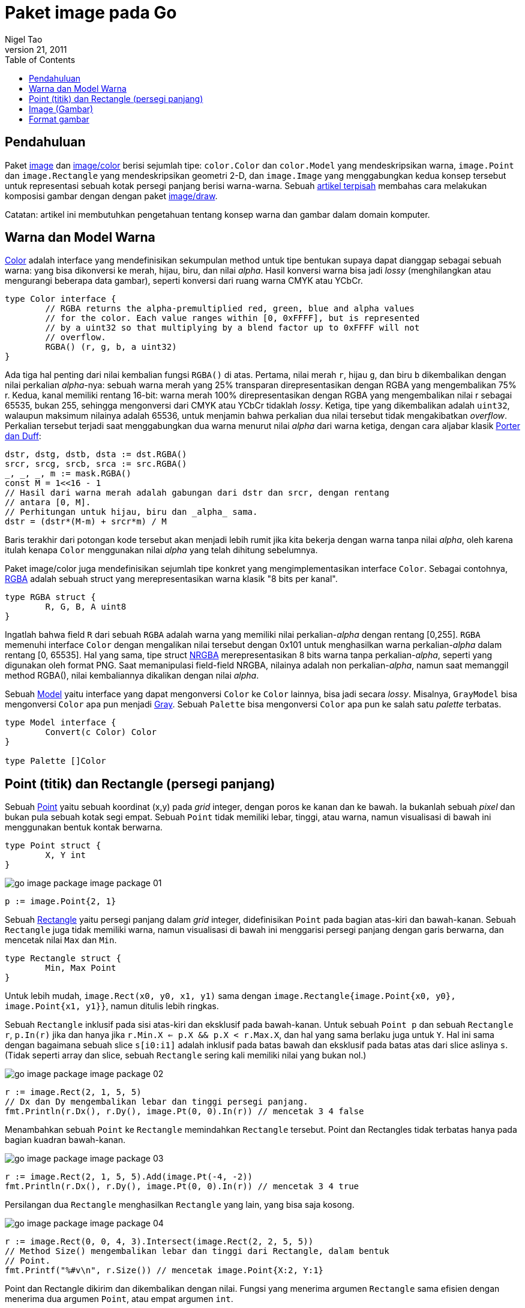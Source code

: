=  Paket image pada Go
Nigel Tao
September 21, 2011
:stylesheet: /assets/style.css
:toc:


==  Pendahuluan

Paket
https://golang.org/pkg/image/[image]
dan
https://golang.org/pkg/image/color[image/color]
berisi sejumlah tipe: `color.Color` dan `color.Model` yang mendeskripsikan
warna, `image.Point` dan `image.Rectangle` yang mendeskripsikan geometri 2-D,
dan `image.Image` yang menggabungkan kedua konsep tersebut untuk
representasi sebuah kotak persegi panjang berisi warna-warna.
Sebuah
link:/blog/go-imagedraw-package[artikel terpisah]
membahas cara melakukan komposisi gambar dengan dengan paket
https://golang.org/pkg/image/draw/[image/draw].

Catatan: artikel ini membutuhkan pengetahuan tentang konsep warna dan gambar
dalam domain komputer.


==  Warna dan Model Warna

https://golang.org/pkg/image/color/#Color[Color]
adalah interface yang mendefinisikan sekumpulan method untuk tipe bentukan
supaya dapat dianggap sebagai sebuah warna: yang bisa dikonversi ke merah,
hijau, biru, dan nilai _alpha_.
Hasil konversi warna bisa jadi _lossy_ (menghilangkan atau mengurangi beberapa
data gambar), seperti konversi dari ruang warna CMYK atau YCbCr.

----
type Color interface {
	// RGBA returns the alpha-premultiplied red, green, blue and alpha values
	// for the color. Each value ranges within [0, 0xFFFF], but is represented
	// by a uint32 so that multiplying by a blend factor up to 0xFFFF will not
	// overflow.
	RGBA() (r, g, b, a uint32)
}
----

Ada tiga hal penting dari nilai kembalian fungsi `RGBA()` di atas.
Pertama, nilai merah `r`, hijau `g`, dan biru `b` dikembalikan dengan nilai
perkalian _alpha_-nya: sebuah warna merah yang 25% transparan
direpresentasikan dengan RGBA yang mengembalikan 75% r.
Kedua, kanal memiliki rentang 16-bit: warna merah 100% direpresentasikan
dengan RGBA yang mengembalikan nilai r sebagai 65535, bukan 255, sehingga
mengonversi dari CMYK atau YCbCr tidaklah _lossy_.
Ketiga, tipe yang dikembalikan adalah `uint32`, walaupun maksimum nilainya
adalah 65536, untuk menjamin bahwa perkalian dua nilai tersebut tidak
mengakibatkan _overflow_.
Perkalian tersebut terjadi saat menggabungkan dua warna menurut nilai _alpha_
dari warna ketiga, dengan cara aljabar klasik
https://en.wikipedia.org/wiki/Alpha_compositing[Porter dan Duff]:

----
dstr, dstg, dstb, dsta := dst.RGBA()
srcr, srcg, srcb, srca := src.RGBA()
_, _, _, m := mask.RGBA()
const M = 1<<16 - 1
// Hasil dari warna merah adalah gabungan dari dstr dan srcr, dengan rentang
// antara [0, M].
// Perhitungan untuk hijau, biru dan _alpha_ sama.
dstr = (dstr*(M-m) + srcr*m) / M
----

Baris terakhir dari potongan kode tersebut akan menjadi lebih rumit jika kita
bekerja dengan warna tanpa nilai _alpha_, oleh karena itulah kenapa `Color`
menggunakan nilai _alpha_ yang telah dihitung sebelumnya.

Paket image/color juga mendefinisikan sejumlah tipe konkret yang
mengimplementasikan interface `Color`.
Sebagai contohnya,
https://golang.org/pkg/image/color/#RGBA[RGBA]
adalah sebuah struct yang merepresentasikan warna klasik "8 bits per kanal".

----
type RGBA struct {
	R, G, B, A uint8
}
----

Ingatlah bahwa field `R` dari sebuah `RGBA` adalah warna yang memiliki nilai
perkalian-_alpha_ dengan rentang [0,255].
`RGBA` memenuhi interface `Color` dengan mengalikan nilai tersebut dengan
0x101 untuk menghasilkan warna perkalian-_alpha_ dalam rentang [0, 65535].
Hal yang sama, tipe struct
https://golang.org/pkg/image/color/#NRGBA[NRGBA]
merepresentasikan 8 bits warna tanpa perkalian-_alpha_, seperti yang digunakan
oleh format PNG.
Saat memanipulasi field-field NRGBA, nilainya adalah non perkalian-_alpha_,
namun saat memanggil method RGBA(), nilai kembaliannya dikalikan dengan nilai
_alpha_.

Sebuah https://golang.org/pkg/image/color/#Model[Model]
yaitu interface yang dapat mengonversi `Color` ke `Color` lainnya, bisa jadi
secara _lossy_.
Misalnya, `GrayModel` bisa mengonversi `Color` apa pun menjadi
https://golang.org/pkg/image/color/#Gray[Gray].
Sebuah `Palette` bisa mengonversi `Color` apa pun ke salah satu _palette_
terbatas.

----
type Model interface {
	Convert(c Color) Color
}

type Palette []Color
----

==  Point (titik) dan Rectangle (persegi panjang)

Sebuah
https://golang.org/pkg/image/#Point[Point]
yaitu sebuah koordinat (x,y) pada _grid_ integer, dengan poros ke kanan dan ke
bawah.
Ia bukanlah sebuah _pixel_ dan bukan pula sebuah kotak segi empat.
Sebuah `Point` tidak memiliki lebar, tinggi, atau warna, namun visualisasi di
bawah ini menggunakan bentuk kontak berwarna.

----
type Point struct {
	X, Y int
}
----

image:/assets/go-image-package_image-package-01.png[]

----
p := image.Point{2, 1}
----

Sebuah
https://golang.org/pkg/image/#Rectangle[Rectangle]
yaitu persegi panjang dalam _grid_ integer, didefinisikan `Point` pada
bagian atas-kiri dan bawah-kanan.
Sebuah `Rectangle` juga tidak memiliki warna, namun visualisasi di bawah ini
menggarisi persegi panjang dengan garis berwarna, dan mencetak nilai `Max`
dan `Min`.

----
type Rectangle struct {
	Min, Max Point
}
----

Untuk lebih mudah, `image.Rect(x0, y0, x1, y1)` sama dengan
`image.Rectangle{image.Point{x0, y0}, image.Point{x1, y1}}`,
namun ditulis lebih ringkas.

Sebuah `Rectangle` inklusif pada sisi atas-kiri dan eksklusif pada bawah-kanan.
Untuk sebuah `Point p` dan sebuah `Rectangle r`, `p.In(r)` jika dan hanya jika
`r.Min.X <= p.X && p.X < r.Max.X`, dan hal yang sama berlaku juga untuk `Y`.
Hal ini sama dengan bagaimana sebuah slice `s[i0:i1]` adalah
inklusif pada batas bawah dan eksklusif pada batas atas dari slice aslinya `s`.
(Tidak seperti array dan slice, sebuah `Rectangle` sering kali memiliki nilai
yang bukan nol.)

image:/assets/go-image-package_image-package-02.png[]

----
r := image.Rect(2, 1, 5, 5)
// Dx dan Dy mengembalikan lebar dan tinggi persegi panjang.
fmt.Println(r.Dx(), r.Dy(), image.Pt(0, 0).In(r)) // mencetak 3 4 false
----

Menambahkan sebuah `Point` ke `Rectangle` memindahkan `Rectangle` tersebut.
Point dan Rectangles tidak terbatas hanya pada bagian kuadran bawah-kanan.

image:/assets/go-image-package_image-package-03.png[]

----
r := image.Rect(2, 1, 5, 5).Add(image.Pt(-4, -2))
fmt.Println(r.Dx(), r.Dy(), image.Pt(0, 0).In(r)) // mencetak 3 4 true
----

Persilangan dua `Rectangle` menghasilkan `Rectangle` yang lain, yang bisa saja
kosong.

image:/assets/go-image-package_image-package-04.png[]

----
r := image.Rect(0, 0, 4, 3).Intersect(image.Rect(2, 2, 5, 5))
// Method Size() mengembalikan lebar dan tinggi dari Rectangle, dalam bentuk
// Point.
fmt.Printf("%#v\n", r.Size()) // mencetak image.Point{X:2, Y:1}
----

Point dan Rectangle dikirim dan dikembalikan dengan nilai.
Fungsi yang menerima argumen `Rectangle` sama efisien dengan menerima dua
argumen `Point`, atau empat argumen `int`.


==  Image (Gambar)

Sebuah
https://golang.org/pkg/image/#Image[Image]
memetakan setiap kotak _grid_ dalam sebuah `Rectangle` menjadi `Color` dari
sebuah `Model`.
"_Pixel_ pada (x,y)" mengacu pada warna dari kotak _grid_ yang didefinisikan
oleh titik (x,y), (x+1,y),(x+1,y+1), dan (x,y+1).

----
type Image interface {
	// ColorModel returns the Image's color model.
	ColorModel() color.Model
	// Bounds returns the domain for which At can return non-zero color.
	// The bounds do not necessarily contain the point (0, 0).
	Bounds() Rectangle
	// At returns the color of the pixel at (x, y).
	// At(Bounds().Min.X, Bounds().Min.Y) returns the upper-left pixel of the grid.
	// At(Bounds().Max.X-1, Bounds().Max.Y-1) returns the lower-right one.
	At(x, y int) color.Color
}
----

Salah satu kesalahan yang umum yaitu mengasumsikan bahwa batas atas `Image`
dimulai dari (0, 0).
Misalnya, animasi GIF berisi urutan `Image`, dan setiap `Image` setelah yang
pertama biasanya hanya menyimpan data _pixel_ untuk wilayah yang berubah, dan
wilayah tersebut tidak harus dimulai dari (0, 0).
Cara yang paling benar untuk iterasi pixel pada `Image` yaitu seperti:

----
b := m.Bounds()
for y := b.Min.Y; y < b.Max.Y; y++ {
	for x := b.Min.X; x < b.Max.X; x++ {
		doStuffWith(m.At(x, y))
	}
}
----

Implementasi `Image` tidak harus berbasiskan slice dari data _pixel_.
Contohnya, sebuah
https://golang.org/pkg/image/#Uniform[Uniform]
yaitu sebuah `Image` yang memiliki garis batas yang sangat besar dengan satu
warna, yang representasi di _memory_ hanyalah warna saja.

----
type Uniform struct {
	C color.Color
}
----

Biasanya, program menginginkan sebuah gambar yang berbasis slice.
Tipe struct seperti
https://golang.org/pkg/image/#RGBA[RGBA] dan
https://golang.org/pkg/image/#Gray[Gray]
(yang dipanggil oleh paket lain sebagai `image.RGBA` dan `image.Gray`)
menyimpan slice dari data _pixel_ dan mengimplementasikan interface `Image`.

----
type RGBA struct {
	// Pix holds the image's pixels, in R, G, B, A order. The pixel at
	// (x, y) starts at Pix[(y-Rect.Min.Y)*Stride + (x-Rect.Min.X)*4].
	Pix []uint8
	// Stride is the Pix stride (in bytes) between vertically adjacent pixels.
	Stride int
	// Rect is the image's bounds.
	Rect Rectangle
}
----

Tipe tersebut juga menyediakan method `Set(x, y int, c color.Color)` untuk
mengubah pixel satu per satu pada gambar.

----
m := image.NewRGBA(image.Rect(0, 0, 640, 480))
m.Set(5, 5, color.RGBA{255, 0, 0, 255})
----

Jika kita membaca atau menulis banyak data _pixel_, akan lebih efisien,
namun lebih kompleks, dengan mengakses field `Pix` secara langsung.

Implementasi `Image` berbasis slice juga menyediakan method `SubImage()`, yang
mengembalikan sebuah `Image` yang memiliki dasar array yang sama.
Mengubah pixel pada sub-gambar akan mempengaruhi pixel pada gambar aslinya,
hal yang sama seperti mengubah isi dari sub-slice `s[i0:i1]` juga akan
mempengaruhi isi dari slice asli `s`.

image:/assets/go-image-package_image-package-05.png[]

----
m0 := image.NewRGBA(image.Rect(0, 0, 8, 5))
m1 := m0.SubImage(image.Rect(1, 2, 5, 5)).(*image.RGBA)
fmt.Println(m0.Bounds().Dx(), m1.Bounds().Dx()) // mencetak 8, 4
fmt.Println(m0.Stride == m1.Stride)             // mencetak true
----

Untuk kode tingkat-rendah yang bekerja pada field `Pix` pada `Image`, ingatlah
bahwa melakukan `range` pada `Pix` dapat mempengaruhi pixel di luar garis batas
gambar.
Pada contoh di atas, pixel-pixel yang ditutupi oleh `m1.Pix` diwarnai dengan
biru.
Untuk kode tingkat-tinggi, seperti method `At()` dan `Set()` atau
https://golang.org/pkg/image/draw/[paket image/draw],
akan memotong operasi pixel sesuai dengan garis batas gambar.


==  Format gambar

Pustaka bawaan mendukung sejumlah format gambar umum, seperti GIF, JPEG, dan
PNG.
Jika anda mengetahui format dari berkas gambar, anda dapat men- _decode_
langsung dari
https://golang.org/pkg/io/#Reader[io.Reader].

----
import (
	"image/jpeg"
	"image/png"
	"io"
)

// convertJPEGToPNG mengonversi dari JPEG ke PNG.
func convertJPEGToPNG(w io.Writer, r io.Reader) error {
	img, err := jpeg.Decode(r)
	if err != nil {
		return err
	}
	return png.Encode(w, img)
}
----

Jika anda memiliki gambar dengan format tidak diketahui, fungsi
https://golang.org/pkg/image/#Decode[image.Decode]
dapat digunakan untuk mendeteksi formatnya.
Kumpulan format yang dikenali dibentuk pada saat _runtime_ dan tidak terbatas
hanya pada yang ada di pustaka bawaan.
Sebuah paket format gambar biasanya meregistrasi format dalam fungsi `init`,
dan paket `main` akan menggunakan "import kosong" pada paket tersebut supaya
format teregistrasi.

----
import (
	"image"
	"image/png"
	"io"

	_ "code.google.com/p/vp8-go/webp"
	_ "image/jpeg"
)

// convertToPNG mengonversi dari format apa pun ke PNG.
func convertToPNG(w io.Writer, r io.Reader) error {
	img, _, err := image.Decode(r)
	if err != nil {
		return err
	}
	return png.Encode(w, img)
}
----


_Oleh Nigel Tao_
